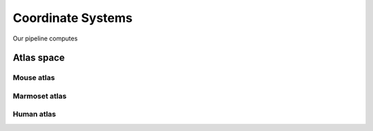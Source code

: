 Coordinate Systems
==================

Our pipeline computes


Atlas space
-----------


Mouse atlas
^^^^^^^^^^^


Marmoset atlas
^^^^^^^^^^^^^^


Human atlas
^^^^^^^^^^^
